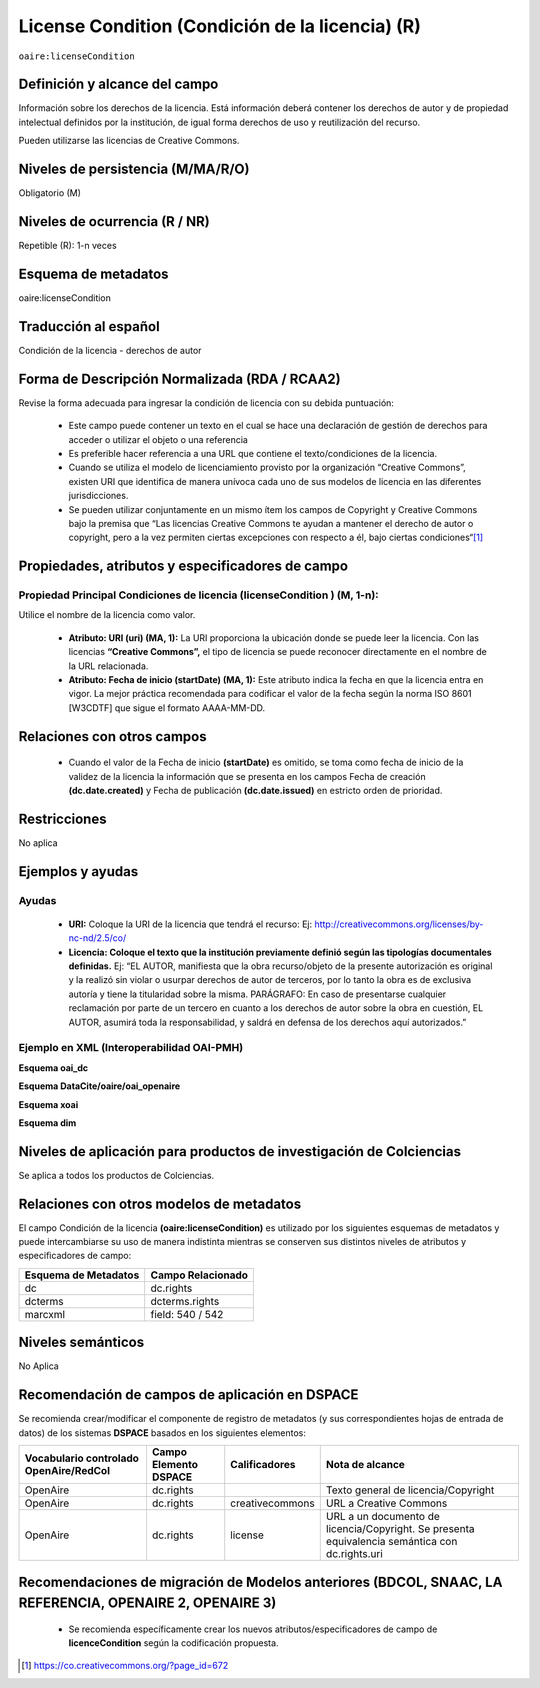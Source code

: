 .. _aire:licenseCondition:

License Condition (Condición de la licencia) (R)
================================================

``oaire:licenseCondition``

Definición y alcance del campo
------------------------------
Información sobre los derechos de la licencia. Está información deberá contener los derechos de autor y de propiedad intelectual definidos por la institución, de igual forma derechos de uso y reutilización del recurso. 

Pueden utilizarse las licencias de Creative Commons. 

Niveles de persistencia (M/MA/R/O)
----------------------------------
Obligatorio (M)

Niveles de ocurrencia (R / NR)
------------------------------
Repetible (R): 1-n veces

Esquema de metadatos
------------------------------
oaire:licenseCondition

Traducción al español
---------------------
Condición de la licencia - derechos de autor

Forma de Descripción Normalizada (RDA / RCAA2)
----------------------------------------------
Revise la forma adecuada para ingresar la condición de licencia con su debida puntuación:

	- Este campo puede contener  un texto en el cual se hace una declaración de gestión de derechos para acceder o utilizar el objeto o una referencia
	- Es preferible hacer referencia a una URL que contiene el texto/condiciones de la licencia. 
	- Cuando se utiliza el modelo de licenciamiento provisto por la organización “Creative Commons”, existen URI que identifica de manera unívoca cada uno de sus modelos de licencia en las diferentes jurisdicciones.
	- Se pueden utilizar conjuntamente en un mismo ítem los campos de  Copyright y Creative Commons bajo la premisa que “Las licencias Creative Commons te ayudan a mantener el derecho de autor o copyright, pero a la vez permiten ciertas excepciones con respecto a él, bajo ciertas condiciones“[#]_


Propiedades, atributos y especificadores de campo
-------------------------------------------------

Propiedad Principal Condiciones de licencia (licenseCondition ) (M, 1-n): 
+++++++++++++++++++++++++++++++++++++++++++++++++++++++++++++++++++++++++

Utilice el nombre de la licencia como valor.

	- **Atributo: URI (uri) (MA, 1):** La URI proporciona la ubicación donde se puede leer la licencia. Con las licencias **“Creative Commons”,** el tipo de licencia se puede reconocer directamente en el nombre de la URL relacionada.

	- **Atributo: Fecha de inicio (startDate) (MA, 1):** Este atributo indica la fecha en que la licencia entra en vigor.  La mejor práctica recomendada para codificar el valor de la fecha según la norma ISO 8601 [W3CDTF] que sigue el formato AAAA-MM-DD.


Relaciones con otros campos
---------------------------

	- Cuando el  valor de la Fecha de inicio **(startDate)**  es omitido, se toma como fecha de inicio de la validez de la licencia la información que se presenta en los campos Fecha de creación **(dc.date.created)** y Fecha de publicación **(dc.date.issued)** en estricto orden de prioridad.

Restricciones
-------------
No aplica

Ejemplos y ayudas
-----------------

Ayudas
++++++

	- **URI:** Coloque la URI de la licencia que tendrá el recurso: Ej: http://creativecommons.org/licenses/by-nc-nd/2.5/co/
	- **Licencia: Coloque el texto que la institución previamente definió según las tipologías documentales definidas.** Ej: “EL AUTOR, manifiesta que la obra recurso/objeto de la presente autorización es original y la realizó sin violar o usurpar derechos de autor de terceros, por lo tanto la obra es de exclusiva autoría y tiene la titularidad sobre la misma. PARÁGRAFO: En caso de presentarse cualquier reclamación por parte de un tercero en cuanto a los derechos de autor sobre la obra en cuestión, EL AUTOR, asumirá toda la responsabilidad, y saldrá en defensa de los derechos aquí autorizados.”

Ejemplo en XML (Interoperabilidad OAI-PMH)
++++++++++++++++++++++++++++++++++++++++++

**Esquema oai_dc**

.. code-block:: xml
   :linenos:

   <dc:rights>Copyright Universidad Católica de Colombia 2016</dc:rights>
   <dc:rights>info:eu-repo/semantics/openAccess</dc:rights>
   <dc:rights>http://creativecommons.org/licenses/by-nc/4.0/</dc:rights>

**Esquema DataCite/oaire/oai_openaire**

.. code-block:: xml
   :linenos:

   <oaire:licenseCondition startDate="2019-02-01" uri="http://creativecommons.org/licenses/by-nc/4.0/">Creative Commons Attribution-NonCommercial</oaire:licenseCondition>

**Esquema xoai**

.. code-block:: xml
   :linenos:

   <element name="rights">
     <element name="spa">
      <field name="value">Copyright Universidad Católica de Colombia 2016</field>
    </element>
   <element name="creativecommons">
         <element name="spa">
           <field name="value">http://creativecommons.org/licenses/by-nc/4.0</field>
       </element>
   	</element>
 	</element>

**Esquema dim**

.. code-block:: xml
   :linenos:

    <dim:field mdschema="dc" element="rights" qualifier="creativecommons" lang="spa">http://creativecommons.org/licenses/by-nc/4.0/</dim:field>

Niveles de aplicación para productos de investigación de Colciencias
--------------------------------------------------------------------
Se aplica a todos los productos de Colciencias. 

Relaciones con otros modelos de metadatos
-----------------------------------------

El campo Condición de la licencia **(oaire:licenseCondition)** es utilizado por los siguientes esquemas de metadatos y puede intercambiarse su uso de manera indistinta mientras se conserven sus distintos niveles de atributos y especificadores de campo:

+----------------------+-------------------+
| Esquema de Metadatos | Campo Relacionado |
+======================+===================+
| dc                   | dc.rights         |
+----------------------+-------------------+
| dcterms              | dcterms.rights    |
+----------------------+-------------------+
| marcxml              | field: 540 / 542  |
+----------------------+-------------------+


Niveles semánticos
------------------

No Aplica

Recomendación de campos de aplicación en DSPACE
-----------------------------------------------
Se recomienda crear/modificar el componente de registro de metadatos (y sus correspondientes hojas de entrada de datos) de los sistemas **DSPACE** basados en los siguientes elementos:

+----------------------------------------+-----------------------+-----------------+------------------------------------------+
| Vocabulario controlado OpenAire/RedCol | Campo Elemento DSPACE | Calificadores   | Nota de alcance                          |
+========================================+=======================+=================+==========================================+
| OpenAire                               | dc.rights             |                 | Texto general de licencia/Copyright      |
+----------------------------------------+-----------------------+-----------------+------------------------------------------+
| OpenAire                               | dc.rights             | creativecommons | URL a Creative Commons                   |
+----------------------------------------+-----------------------+-----------------+------------------------------------------+
| OpenAire                               | dc.rights             | license         | URL a un documento de licencia/Copyright.| 
|                                        |                       |                 | Se presenta equivalencia semántica con   |
|                                        |                       |                 | dc.rights.uri                            |
+----------------------------------------+-----------------------+-----------------+------------------------------------------+

Recomendaciones de migración de Modelos anteriores (BDCOL, SNAAC, LA REFERENCIA, OPENAIRE 2, OPENAIRE 3)
--------------------------------------------------------------------------------------------------------

	- Se recomienda específicamente crear los nuevos atributos/especificadores de campo de **licenceCondition** según la codificación propuesta.



.. [#] https://co.creativecommons.org/?page_id=672
